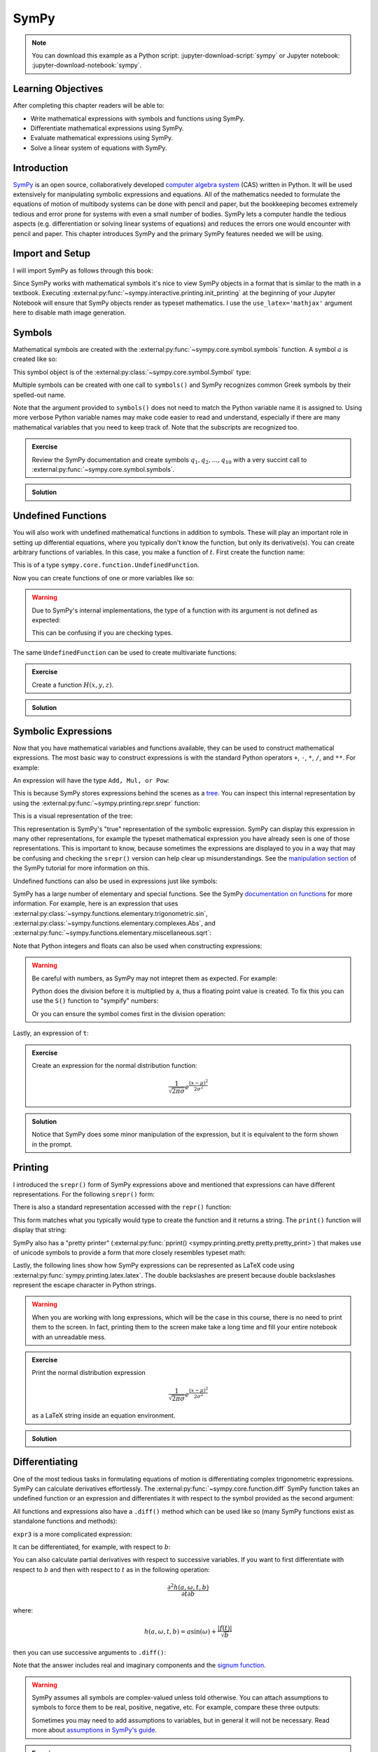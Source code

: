 =====
SymPy
=====

.. note::

   You can download this example as a Python script:
   :jupyter-download-script:`sympy` or Jupyter notebook:
   :jupyter-download-notebook:`sympy`.

Learning Objectives
===================

After completing this chapter readers will be able to:

- Write mathematical expressions with symbols and functions using SymPy.
- Differentiate mathematical expressions using SymPy.
- Evaluate mathematical expressions using SymPy.
- Solve a linear system of equations with SymPy.

Introduction
============

SymPy_ is an open source, collaboratively developed `computer algebra system`_
(CAS) written in Python. It will be used extensively for manipulating symbolic
expressions and equations. All of the mathematics needed to formulate the
equations of motion of multibody systems can be done with pencil and paper, but
the bookkeeping becomes extremely tedious and error prone for systems with even
a small number of bodies. SymPy lets a computer handle the tedious aspects
(e.g. differentiation or solving linear systems of equations) and reduces the
errors one would encounter with pencil and paper. This chapter introduces SymPy
and the primary SymPy features needed we will be using.

.. _SymPy: https://www.sympy.org
.. _computer algebra system: https://en.wikipedia.org/wiki/Computer_algebra_system

Import and Setup
================

I will import SymPy as follows through this book:

.. jupyter-execute::

   import sympy as sm

Since SymPy works with mathematical symbols it's nice to view SymPy objects in
a format that is similar to the math in a textbook. Executing
:external:py:func:`~sympy.interactive.printing.init_printing` at the beginning
of your Jupyter Notebook will ensure that SymPy objects render as typeset
mathematics. I use the ``use_latex='mathjax'`` argument here to disable math
image generation.

.. jupyter-execute::

   sm.init_printing(use_latex='mathjax')

Symbols
=======

Mathematical symbols are created with the
:external:py:func:`~sympy.core.symbol.symbols` function. A symbol :math:`a` is
created like so:

.. jupyter-execute::

   a = sm.symbols('a')
   a

This symbol object is of the :external:py:class:`~sympy.core.symbol.Symbol` type:

.. jupyter-execute::

   type(a)

Multiple symbols can be created with one call to ``symbols()`` and SymPy
recognizes common Greek symbols by their spelled-out name.

.. jupyter-execute::

   b, t, omega, Omega = sm.symbols('b, t, omega, Omega')
   b, t, omega, Omega

Note that the argument provided to ``symbols()`` does not need to match the
Python variable name it is assigned to. Using more verbose Python variable
names may make code easier to read and understand, especially if there are many
mathematical variables that you need to keep track of. Note that the subscripts
are recognized too.

.. jupyter-execute::

   pivot_angle, w2 = sm.symbols('alpha1, omega2')
   pivot_angle, w2

.. admonition:: Exercise

   Review the SymPy documentation and create symbols :math:`q_1, q_2, \ldots,
   q_{10}` with a very succint call to
   :external:py:func:`~sympy.core.symbol.symbols`.

.. admonition:: Solution
   :class: dropdown

   .. jupyter-execute::

      sm.symbols('q1:11')

Undefined Functions
===================

You will also work with undefined mathematical functions in addition to symbols.
These will play an important role in setting up differential equations, where
you typically don't know the function, but only its derivative(s). You can
create arbitrary functions of variables. In this case, you make a function of
:math:`t`. First create the function name:

.. jupyter-execute::

   f = sm.Function('f')
   f

This is of a type ``sympy.core.function.UndefinedFunction``.

.. jupyter-execute::

   type(f)

Now you can create functions of one or more variables like so:

.. jupyter-execute::

   f(t)

.. warning::

   Due to SymPy's internal implementations, the type of a function with its
   argument is not defined as expected:

   .. jupyter-execute::

      type(f(t))

   This can be confusing if you are checking types.

The same ``UndefinedFunction`` can be used to create multivariate functions:

.. jupyter-execute::

   f(a, b, omega, t)

.. admonition:: Exercise

   Create a function :math:`H(x, y, z)`.


.. admonition:: Solution
   :class: dropdown

   .. jupyter-execute::

      x, y, z = sm.symbols('x, y, z')
      sm.Function('H')(x, y, z)

Symbolic Expressions
====================

Now that you have mathematical variables and functions available, they can be
used to construct mathematical expressions. The most basic way to construct
expressions is with the standard Python operators ``+``, ``-``, ``*``, ``/``,
and ``**``. For example:

.. jupyter-execute::

   expr1 = a + b/omega**2
   expr1

An expression will have the type ``Add, Mul, or Pow``:

.. jupyter-execute::

   type(expr1)

This is because SymPy stores expressions behind the scenes as a tree_. You can
inspect this internal representation by using the
:external:py:func:`~sympy.printing.repr.srepr` function:

.. _tree: https://en.wikipedia.org/wiki/Tree_(graph_theory)

.. jupyter-execute::

   sm.srepr(expr1)

This is a visual representation of the tree:

.. Use ``print(sm.dotprint(expr1))`` to get the following code.

.. graphviz::
   :align: center

   digraph{

   # Graph style
   "ordering"="out"
   "rankdir"="TD"

   #########
   # Nodes #
   #########

   "Add(Symbol('a'), Mul(Symbol('b'), Pow(Symbol('omega'), Integer(-2))))_()" ["color"="black", "label"="Add", "shape"="ellipse"];
   "Symbol('a')_(0,)" ["color"="black", "label"="a", "shape"="ellipse"];
   "Mul(Symbol('b'), Pow(Symbol('omega'), Integer(-2)))_(1,)" ["color"="black", "label"="Mul", "shape"="ellipse"];
   "Symbol('b')_(1, 0)" ["color"="black", "label"="b", "shape"="ellipse"];
   "Pow(Symbol('omega'), Integer(-2))_(1, 1)" ["color"="black", "label"="Pow", "shape"="ellipse"];
   "Symbol('omega')_(1, 1, 0)" ["color"="black", "label"="omega", "shape"="ellipse"];
   "Integer(-2)_(1, 1, 1)" ["color"="black", "label"="-2", "shape"="ellipse"];

   #########
   # Edges #
   #########

   "Add(Symbol('a'), Mul(Symbol('b'), Pow(Symbol('omega'), Integer(-2))))_()" -> "Symbol('a')_(0,)";
   "Add(Symbol('a'), Mul(Symbol('b'), Pow(Symbol('omega'), Integer(-2))))_()" -> "Mul(Symbol('b'), Pow(Symbol('omega'), Integer(-2)))_(1,)";
   "Mul(Symbol('b'), Pow(Symbol('omega'), Integer(-2)))_(1,)" -> "Symbol('b')_(1, 0)";
   "Mul(Symbol('b'), Pow(Symbol('omega'), Integer(-2)))_(1,)" -> "Pow(Symbol('omega'), Integer(-2))_(1, 1)";
   "Pow(Symbol('omega'), Integer(-2))_(1, 1)" -> "Symbol('omega')_(1, 1, 0)";
   "Pow(Symbol('omega'), Integer(-2))_(1, 1)" -> "Integer(-2)_(1, 1, 1)";
   }

This representation is SymPy's "true" representation of the symbolic
expression. SymPy can display this expression in many other representations,
for example the typeset mathematical expression you have already seen is one of
those representations. This is important to know, because sometimes the
expressions are displayed to you in a way that may be confusing and checking
the ``srepr()`` version can help clear up misunderstandings. See the
`manipulation section`_ of the SymPy tutorial for more information on this.

.. _manipulation section: https://docs.sympy.org/latest/tutorial/manipulation.html

Undefined functions can also be used in expressions just like symbols:

.. jupyter-execute::

   expr2 = f(t) + a*omega
   expr2

SymPy has a large number of elementary and special functions. See the SymPy
`documentation on functions`_ for more information. For example, here is an
expression that uses
:external:py:class:`~sympy.functions.elementary.trigonometric.sin`,
:external:py:class:`~sympy.functions.elementary.complexes.Abs`, and
:external:py:func:`~sympy.functions.elementary.miscellaneous.sqrt`:

.. _documentation on functions: https://docs.sympy.org/latest/modules/functions/index.html

.. jupyter-execute::

   expr3 = a*sm.sin(omega) + sm.Abs(f(t))/sm.sqrt(b)
   expr3

Note that Python integers and floats can also be used when constructing
expressions:

.. jupyter-execute::

   expr4 = 5*sm.sin(12) + sm.Abs(-1001)/sm.sqrt(89.2)
   expr4

.. warning::

   Be careful with numbers, as SymPy may not intepret them as expected. For
   example:

   .. jupyter-execute::

      1/2*a

   Python does the division before it is multiplied by ``a``, thus a floating
   point value is created. To fix this you can use the ``S()`` function to
   "sympify" numbers:

   .. jupyter-execute::

      sm.S(1)/2*a

   Or you can ensure the symbol comes first in the division operation:

   .. jupyter-execute::

      a/2

Lastly, an expression of ``t``:

.. jupyter-execute::

   expr5 = t*sm.sin(omega*f(t)) + f(t)/sm.sqrt(t)
   expr5

.. admonition:: Exercise

   Create an expression for the normal distribution function:

   .. math::

      \frac{1}{\sqrt{2\pi\sigma}}e^{\frac{(x-\mu)^2}{2\sigma^2}}

.. admonition:: Solution
   :class: dropdown

   .. jupyter-execute::

      x, s, m = sm.symbols('x, sigma, mu')
      sm.exp((x-m)**2/2/s**2)/sm.sqrt(2*sm.pi*s)

   Notice that SymPy does some minor manipulation of the expression, but it is
   equivalent to the form shown in the prompt.

Printing
========

I introduced the ``srepr()`` form of SymPy expressions above and mentioned that
expressions can have different representations. For the following ``srepr()``
form:

.. jupyter-execute::

   sm.srepr(expr3)

There is also a standard representation accessed with the ``repr()`` function:

.. jupyter-execute::

   repr(expr3)

This form matches what you typically would type to create the function and it
returns a string. The ``print()`` function will display that string:

.. jupyter-execute::

   print(expr3)

SymPy also has a "pretty printer" (:external:py:func:`pprint()
<sympy.printing.pretty.pretty.pretty_print>`) that makes use of unicode symbols
to provide a form that more closely resembles typeset math:

.. jupyter-execute::

   sm.pprint(expr3)

Lastly, the following lines show how SymPy expressions can be represented as
LaTeX code using :external:py:func:`sympy.printing.latex.latex`. The double
backslashes are present because double backslashes represent the escape
character in Python strings.

.. jupyter-execute::

   sm.latex(expr3)

.. jupyter-execute::

   print(sm.latex(expr3))

.. warning::

   When you are working with long expressions, which will be the case in this
   course, there is no need to print them to the screen. In fact, printing them
   to the screen make take a long time and fill your entire notebook with an
   unreadable mess.

.. admonition:: Exercise

   Print the normal distribution expression

   .. math::

      \frac{1}{\sqrt{2\pi\sigma}}e^{\frac{(x-\mu)^2}{2\sigma^2}}

   as a LaTeX string inside an equation environment.

.. admonition:: Solution
   :class: dropdown

   .. jupyter-execute::

      x, s, m = sm.symbols('x, sigma, mu')
      print(sm.latex(sm.exp((x-m)**2/2/s**2)/sm.sqrt(2*sm.pi*s),
                     mode='equation'))

Differentiating
===============

One of the most tedious tasks in formulating equations of motion is
differentiating complex trigonometric expressions. SymPy can calculate
derivatives effortlessly. The :external:py:func:`~sympy.core.function.diff`
SymPy function takes an undefined function or an expression and differentiates
it with respect to the symbol provided as the second argument:

.. jupyter-execute::

   sm.diff(f(t), t)

All functions and expressions also have a ``.diff()`` method which can be used
like so (many SymPy functions exist as standalone functions and methods):

.. jupyter-execute::

   f(t).diff(t)

``expr3`` is a more complicated expression:

.. jupyter-execute::

   expr3

It can be differentiated, for example, with respect to :math:`b`:

.. jupyter-execute::

   expr3.diff(b)

You can also calculate partial derivatives with respect to successive
variables. If you want to first differentiate with respect to :math:`b` and
then with respect to :math:`t` as in the following operation:

.. math::

   \frac{\partial^2 h(a, \omega, t, b)}{\partial t \partial b}

where:

.. math::

   h(a, \omega, t, b) = \displaystyle a \sin{\left(\omega \right)} + \frac{\left|{f{\left(t \right)}}\right|}{\sqrt{b}}

then you can use successive arguments to ``.diff()``:

.. jupyter-execute::

   expr3.diff(b, t)

Note that the answer includes real and imaginary components and the `signum
function`_.

.. _signum function: https://en.wikipedia.org/wiki/Sign_function

.. warning::

   SymPy assumes all symbols are complex-valued unless told otherwise. You can
   attach assumptions to symbols to force them to be real, positive, negative,
   etc. For example, compare these three outputs:

   .. jupyter-execute::

      h = sm.Function('h')
      sm.Abs(h(t)).diff(t)

   .. jupyter-execute::

      h = sm.Function('h', real=True)
      sm.Abs(h(t)).diff(t)

   .. jupyter-execute::

      h = sm.Function('h', real=True, positive=True)
      sm.Abs(h(t)).diff(t)

   Sometimes you may need to add assumptions to variables, but in general it
   will not be necessary. Read more about `assumptions in SymPy's guide
   <https://docs.sympy.org/latest/guides/assumptions.html>`_.

.. admonition:: Exercise

   Differentiate ``expr5`` above using this operator:

   .. math::

      \frac{\partial^2}{\partial \omega \partial t}

.. admonition:: Solution
   :class: dropdown

   First show ``expr5``:

   .. jupyter-execute::

      expr5

   The twice partial derivative is:

   .. jupyter-execute::

      expr5.diff(t, omega)

   or you can chain ``.diff()`` calls:

   .. jupyter-execute::

      expr5.diff(t).diff(omega)

Evaluating Symbolic Expressions
===============================

SymPy expressions can be evaluated numerically in several ways. The
:external:py:meth:`~sympy.core.basic.Basic.xreplace` method allows substitution
of exact symbols or sub-expressions. First create a dictionary that maps
symbols, functions or sub-expressions to the replacements:

.. jupyter-execute::

   repl = {omega: sm.pi/4, a: 2, f(t): -12, b: 25}

This dictionary can then be passed to ``.xreplace()``:

.. jupyter-execute::

   expr3.xreplace(repl)

Notice how the square root and fraction do not automatically reduce to their
decimal equivalents. To do so, you must use the
:external:py:meth:`~sympy.core.evalf.EvalfMixin.evalf` method. This method will
evaluate an expression to an arbitrary number of decimal points.  You provide
the number of decimal places and the substitution dictionary to evaluate:

.. jupyter-execute::

   expr3.evalf(n=10, subs=repl)

.. jupyter-execute::

   type(expr3.evalf(n=10, subs=repl))

Note that this is a SymPy :external:py:class:`~sympy.core.numbers.Float`
object, which is a special object that can have an arbitrary number of decimal
places, for example here is the expression evaluated to 80 decimal places:

.. jupyter-execute::

   expr3.evalf(n=80, subs=repl)

To convert this to Python floating point number, use ``float()``:

.. jupyter-execute::

   float(expr3.evalf(n=300, subs=repl))

.. jupyter-execute::

   type(float(expr3.evalf(n=300, subs=repl)))

This value is a `machine precision`_ floating point value and can be used with
standard Python functions that operate on floating point numbers.

.. _machine precision: https://en.wikipedia.org/wiki/Machine_epsilon

To obtain machine precision floating point numbers directly and with more
flexibility, it is better to use the
:external:py:func:`~sympy.utilities.lambdify.lambdify` function to convert the
expression to a Python function. When using ``lambdify()``, all symbols and
functions should be converted to numbers so first identify what symbols and
functions make up the expression.

.. jupyter-execute::

   expr3

:math:`\omega, a, f(t)`, and :math:`b` are all present in the expression. The
first argument of ``lambdify()`` should be a sequence of all these symbols and
functions and the second argument should be the expression.

.. jupyter-execute::

   eval_expr3 = sm.lambdify((omega, a, f(t), b), expr3)

``lambdify()`` generates a Python function and, in this case, we store that
function in the variable ``eval_expr3``. You can see what the inputs and
outputs of the function are with ``help()``:

.. jupyter-execute::

   help(eval_expr3)

This function operates on and returns floating point values, for example:

.. jupyter-execute::

   eval_expr3(3.14/4, 2, -12, 25)

The type of lambdify's return values will be NumPy_ floats.

.. jupyter-execute::

   type(eval_expr3(3.14/4, 2, -12, 25))

.. _NumPy: https://www.numpy.org

These floats are interoperable with Python floats for single values (unlike
SymPy Floats) but also support arrays of floats. For example:

.. jupyter-execute::

   eval_expr3(3.14/4, 2, -12, [25, 26, 27])

.. jupyter-execute::

   type(eval_expr3(3.14/4, 2, -12, [25, 26, 27]))

More on NumPy arrays of floats will be introduced in a later chapter.

.. warning:: Python and NumPy floats can be mixed, but avoid mixing SymPy
   Floats with either.

.. note::

   This distinction between SymPy ``Float`` objects and regular Python and
   NumPy ``float`` objects is important. In this case, the Python float and the
   NumPy float are equivalent. The later will compute much faster because
   arbitrary precision is not required. In this course, you will almost always
   want to convert SymPy expressions to machine precision floating point
   numbers, so use ``lambdify()``.

.. admonition:: Exercise

   Create a symbolic expression representing `Newton's Law of Universal
   Gravitation
   <https://en.wikipedia.org/wiki/Newton's_law_of_universal_gravitation>`_. Use
   ``lambdify()`` to evaluate the expression for two mass of 5.972E24 kg and 80
   kg at a distance of 6371 km apart to find the gravitational force in
   Newtons.

.. admonition:: Solution
   :class: dropdown

   .. jupyter-execute::

      G, m1, m2, r = sm.symbols('G, m1, m2, r')
      F = G*m1*m2/r**2
      eval_F = sm.lambdify((G, m1, m2, r), F)
      eval_F(6.67430E-11, 5.972E24, 80, 6371E3)

Matrices
========

SymPy supports matrices of expressions and linear algebra. Many of the
operations needed in multibody dynamics are more succinctly formulated with
matrices and linear algebra. Matrices can be created by passing nested lists to
the :external:py:class:`Matrix() <sympy.matrices.dense.MutableDenseMatrix>`
object. For example:

.. jupyter-execute::

   mat1 = sm.Matrix([[a, 2*a], [b/omega, f(t)]])
   mat1

.. jupyter-execute::

   mat2 = sm.Matrix([[1, 2], [3, 4]])
   mat2

All matrices are two dimensional and the number of rows and columns, in that
order, are stored in the ``.shape`` attribute.

.. jupyter-execute::

   mat1.shape

Individual elements of the matrix can be extracted with the bracket notation
taking the row and column indices (remember Python indexes from 0):

.. jupyter-execute::

   mat1[0, 1]

The slice notation can extract rows or columns:

.. jupyter-execute::

   mat1[0, 0:2]

.. jupyter-execute::

   mat1[0:2, 1]

Matrix algebra can be performed. Matrices can be added:

.. jupyter-execute::

   mat1 + mat2

Both the ``*`` and the ``@`` operator perform matrix multiplication:

.. jupyter-execute::

   mat1*mat2

.. jupyter-execute::

   mat1@mat2

Element-by-element multiplication requires the ``sympy.hadamard_product()``
function:

.. jupyter-execute::

   sm.hadamard_product(mat1, mat2)

Note that NumPy uses ``*`` for element-by-element multiplication and ``@`` for matrix multiplication,
so to avoid possible confusion, use ``@`` for SymPy matrix multiplication.

Differentiation operates on each element of the matrix:

.. jupyter-execute::

   mat3 = sm.Matrix([expr1, expr2, expr3, expr4, expr5])
   mat3

.. jupyter-execute::

   mat3.diff(a)

.. jupyter-execute::

   mat3.diff(t)

If you have column vectors :math:`\bar{v}` and :math:`\bar{u}`, the
:math:`(i,j)` entries of the Jacobian of :math:`\bar{v}` with respect to the
entries in vector :math:`\bar{u}` are found with :math:`\mathbf{J}_{ij} =
\frac{\partial v_i}{\partial u_j}`.  The Jacobian_ matrix of vector (column
matrix) can be formed with the
:external:py:meth:`~sympy.matrices.matrices.MatrixCalculus.jacobian` method.
This calculates the partial derivatives of each element in the vector with
respect to a vector (or sequence) of variables.

.. jupyter-execute::

   mat4 = sm.Matrix([a, b, omega, t])
   mat4

.. jupyter-execute::

   mat3.jacobian(mat4)

.. _Jacobian: https://en.wikipedia.org/wiki/Jacobian_matrix_and_determinant

.. todo:: Add an exercise here.

Solving Linear Systems
======================

You'll need to solve `linear systems of equations`_ often in this course. SymPy
offers `a number of ways to do this`_, but the best way to do so if you know a
set of equations are linear in specific variables is the method described
below. First, you should know you have equations of this form:

.. math::

   a_{11} x_1 + a_{12} x_2 + {} & \ldots & {} + a_{1n} x_n + b_1 = 0 \\
   a_{21} x_1 + a_{22} x_2 + {} & \ldots & {} + a_{2n} x_n + b_2 = 0 \\
   & \vdots & \\
   a_{n1} x_1 + a_{n2} x_2 + {} & \ldots & {} + a_{nn} x_n + b_n = 0

.. _linear systems of equations: https://en.wikipedia.org/wiki/System_of_linear_equations
.. _a number of ways to do this: https://docs.sympy.org/latest/guides/solving/index.html

These equations can be put into matrix form:

.. math::

   \mathbf{A}\bar{x} = \bar{b}

where:

.. math::

   \mathbf{A} =
   \begin{bmatrix}
     a_{11} & a_{12} & \ldots & a_{1n} \\
     a_{21} & a_{22} & \ldots & a_{2n} \\
     \ldots & \ldots & \ldots & \ldots \\
     a_{n1} & a_{n2} & \ldots & a_{nn}
   \end{bmatrix},
   \bar{x} =
   \begin{bmatrix}
     x_1 \\
     x_2 \\
     \ldots \\
     x_n
   \end{bmatrix},
   \bar{b} =
   \begin{bmatrix}
     -b_1 \\
     -b_2 \\
     \ldots \\
     -b_n
   \end{bmatrix}

:math:`\bar{x}`, the solution, is found with matrix inversion (if the matrix is
invertible):

.. math::

   \bar{x} = \mathbf{A}^{-1}\bar{b}

Taking the inverse is not computationally efficient and potentially numerically
inaccurate, so some form of `Gaussian elmination`_ should be used to solve the
system.

.. _Gaussian elmination: https://en.wikipedia.org/wiki/Gaussian_elimination

To solve with SymPy, start with a column matrix of linear expressions:

.. jupyter-execute::

   a1, a2 = sm.symbols('a1, a2')

   exprs = sm.Matrix([
       [a1*sm.sin(f(t))*sm.cos(2*f(t)) + a2 + omega/sm.log(f(t), t) + 100],
       [a1*omega**2 + f(t)*a2 + omega + f(t)**3],
   ])
   exprs

Since we know these two expressions are linear in the :math:`a_1` and
:math:`a_2` variables, the partial derivatives with respect to those two
variables will return the linear coefficients. The :math:`\mathbf{A}` matrix
can be formed in one step with the ``.jacobian()`` method:

.. jupyter-execute::

   A = exprs.jacobian([a1, a2])
   A

The :math:`\bar{b}` vector can be formed by setting :math:`a_1=a_2=0`, leaving the
terms that are not linear in :math:`a_1` and :math:`a_2`.

.. jupyter-execute::

   b = -exprs.xreplace({a1: 0, a2: 0})
   b

The ``.inv()`` method can compute the inverse of A to find the solution:

.. jupyter-execute::

   A.inv() @ b

But it is best to use the ``.LUsolve()`` method to perform `LU decomposition`_
style Gaussian-Elimination to solve the system, especially as the dimension of
:math:`\mathbf{A}` grows:

.. jupyter-execute::

   A.LUsolve(b)

.. _LU decomposition: https://en.wikipedia.org/wiki/LU_decomposition

.. todo:: Add exercise

Simplification
==============

The above result from
:external:py:meth:`~sympy.matrices.matrices.MatrixBase.LUsolve` is a bit
complicated. SymPy has some functionality for automatically simplifying
symbolic expressions. The function
:external:py:func:`~sympy.simplify.simplify.simplify` will attempt to find a
simpler version:

.. jupyter-execute::

   sm.simplify(A.LUsolve(b))

But you'll have the best luck at simplifying if you use simplification functions that
target the type of expression you have. The
:external:py:func:`~sympy.simplify.trigsimp.trigsimp` function only attempts
trigonometric simplifications, for example:

.. jupyter-execute::

   trig_expr = sm.cos(omega)**2 + sm.sin(omega)**2
   trig_expr

.. jupyter-execute::

   sm.trigsimp(trig_expr)

.. warning::

   Only attempt simplification on expressions that are several lines of text.
   Larger expressions become increasingly computationally intensive to simplify
   and there is generally no need to do so in these materials.

As mentioned earlier, SymPy represents expressions as trees. Symbolic
expressions can also be represented as `directed acyclic graphs`_ that contain
only one node for each unique expression (unlike SymPy's trees which may have
the same expression in more than one node). These unique expressions, or
"common subexpressions", can be found with the
:external:py:func:`~sympy.simplify.cse_main.cse` function. This function will
provide a simpler form of the equations that minimizes the number of operations
to compute the answer.

.. _Directed acyclic graphs: https://en.wikipedia.org/wiki/Directed_acyclic_graph

.. jupyter-execute::

   substitutions, simplified = sm.cse(A.LUsolve(b))

The ``substitutions`` variable contains a list of tuples, where each tuple has
a new intermediate variable and the sub-expression it is equal to.

.. jupyter-execute::

   substitutions[0]

The :external:py:class:`Eq() <sympy.core.relational.Equality>` class with tuple
unpacking (``*``) can be used to display these tuples as equations:

.. jupyter-execute::

   sm.Eq(*substitutions[0])

.. jupyter-execute::

   sm.Eq(*substitutions[1])

.. jupyter-execute::

   sm.Eq(*substitutions[2])

.. jupyter-execute::

   sm.Eq(*substitutions[4])

The ``simplified`` variable contains the simplified expression, made up of the
intermediate variables.

.. jupyter-execute::

   simplified[0]

Learn more
==========

This section only scratches the surface of what SymPy can do. The presented
concepts are the basic ones needed for this course, but getting more familiar
with SymPy and what it can do will help. I recommend doing the `SymPy
Tutorial`_. The "Gotchas" section is particularly helpful for common mistakes
when using SymPy. The tutorial is part of the SymPy documentation
https://docs.sympy.org, where you will find general information on SymPy.

.. _SymPy Tutorial: https://docs.sympy.org/latest/tutorial/index.html

The tutorial is also available on video:

.. raw:: html

   <iframe width="560" height="315"
   src="https://www.youtube.com/embed/AqnpuGbM6-Q" title="YouTube video player"
   frameborder="0" allow="accelerometer; autoplay; clipboard-write;
   encrypted-media; gyroscope; picture-in-picture" allowfullscreen></iframe>

If you want to ask a question about using SymPy (or search to see if someone
else has asked your question), you can do so at the following places:

- `SymPy mailing list <https://groups.google.com/g/sympy>`_: Ask questions via
  email.
- `SymPy Github Discussions <https://github.com/sympy/sympy/discussions>`_: Ask
  questions via Github.
- `SymPy Gitter <https://gitter.im/sympy/sympy>`_: Ask questions in a live
  chat.
- `Stackoverflow
  <https://stackoverflow.com/questions/tagged/sympy?tab=Votes>`_: Ask and
  search questions on the most popular coding Q&A website.
